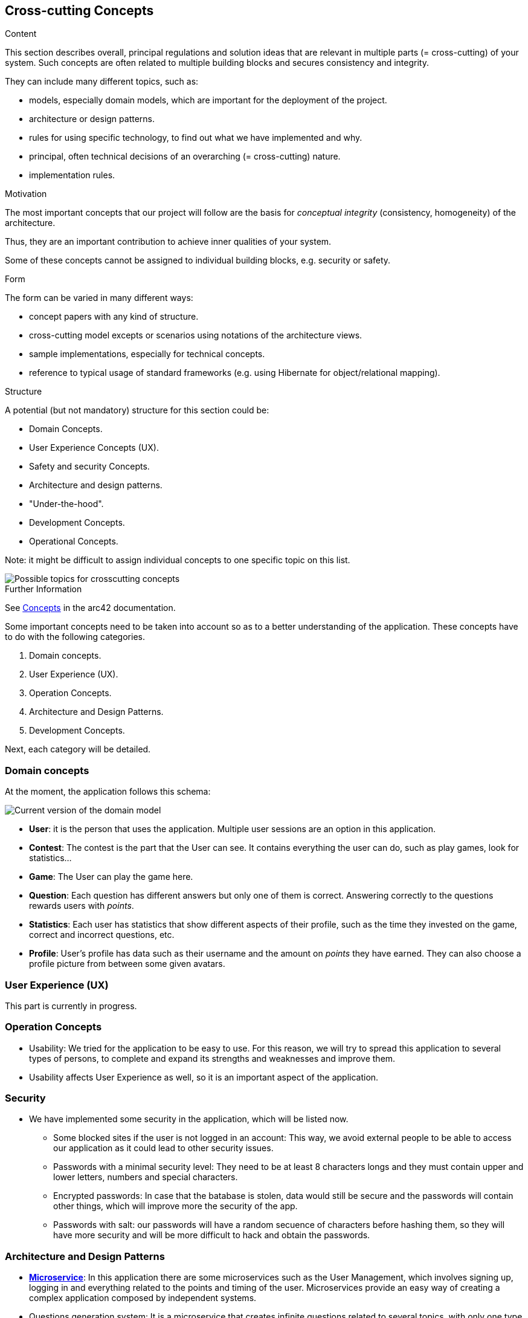 ifndef::imagesdir[:imagesdir: ../images]

[[section-concepts]]
== Cross-cutting Concepts

[role="arc42help"]
****
.Content
This section describes overall, principal regulations and solution ideas that are relevant in multiple parts (= cross-cutting) of your system.
Such concepts are often related to multiple building blocks and secures consistency and integrity.

They can include many different topics, such as:

- models, especially domain models, which are important for the deployment of the project.
- architecture or design patterns.
- rules for using specific technology, to find out what we have implemented and why.
- principal, often technical decisions of an overarching (= cross-cutting) nature.
- implementation rules.


.Motivation
The most important concepts that our project will follow are the basis for _conceptual integrity_ (consistency, homogeneity) of the architecture. 

Thus, they are an important contribution to achieve inner qualities of your system.

Some of these concepts cannot be assigned to individual building blocks, e.g. security or safety. 


.Form
The form can be varied in many different ways:

* concept papers with any kind of structure.
* cross-cutting model excepts or scenarios using notations of the architecture views.
* sample implementations, especially for technical concepts.
* reference to typical usage of standard frameworks (e.g. using Hibernate for object/relational mapping).

.Structure
A potential (but not mandatory) structure for this section could be:

* Domain Concepts.
* User Experience Concepts (UX).
* Safety and security Concepts.
* Architecture and design patterns.
* "Under-the-hood".
* Development Concepts.
* Operational Concepts.

Note: it might be difficult to assign individual concepts to one specific topic
on this list.

image::08-Crosscutting-Concepts-Structure-EN.png["Possible topics for crosscutting concepts"]


.Further Information

See https://docs.arc42.org/section-8/[Concepts] in the arc42 documentation.
****


Some important concepts need to be taken into account so as to a better understanding of the application. These concepts have to do with the following categories.

. Domain concepts.
. User Experience (UX).
. Operation Concepts.
. Architecture and Design Patterns.
. Development Concepts.

Next, each category will be detailed.

=== Domain concepts
At the moment, the application follows this schema:

image::08_domain_model_1.png["Current version of the domain model"]

* **User**: it is the person that uses the application. Multiple user sessions are an option in this application. 
* **Contest**: The contest is the part that the User can see. It contains everything the user can do, such as play games, look for statistics...
* **Game**: The User can play the game here.
* **Question**: Each question has different answers but only one of them is correct. Answering correctly to the questions rewards users with _points_.
* **Statistics**: Each user has statistics that show different aspects of their profile, such as the time they invested on the game, correct and incorrect questions, etc.
* **Profile**: User's profile has data such as their username and the amount on _points_ they have earned. They can also choose a profile picture from between some given avatars.


=== User Experience (UX)
This part is currently in progress.

=== Operation Concepts
- Usability: We tried for the application to be easy to use. For this reason, we will try to spread this application to several types of persons, to complete and expand its strengths and weaknesses and improve them. 
- Usability affects User Experience as well, so it is an important aspect of the application.


=== Security
* We have implemented some security in the application, which will be listed now. 
- Some blocked sites if the user is not logged in an account: This way, we avoid external people to be able to access our application as it could lead to other security issues.
- Passwords with a minimal security level: They need to be at least 8 characters longs and they must contain upper and lower letters, numbers and special characters. 
- Encrypted passwords: In case that the batabase is stolen, data would still be secure and the passwords will contain other things, which will improve more the security of the app.
- Passwords with salt: our passwords will have a random secuence of characters before hashing them, so they will have more security and will be more difficult to hack and obtain the passwords.

=== Architecture and Design Patterns
- https://arquisoft.github.io/wiq_es04a/#_technical_terms[**Microservice**]: In this application there are some microservices such as the User Management, which involves signing up, logging in and everything related to the points and timing of the user. Microservices provide an easy way of creating a complex application composed by independent systems.
- Questions generation system: It is a microservice that creates infinite questions related to several topics, with only one type of questions: related to images. In that type of question, an image will be given for the user to guess what it is, with only one correct answer and three distractors.
- Graphic interface: Users are able to communicate with the application to this service.
- Generation of the hints with LLM: the app will comunicate with a LLM to provide hints of the question, trying to be accurate with the answer.

=== Development Concepts
- **Testing**: Includes unit tests for each functionality and end-to-end (e2e) tests for core gameplay features.
- https://arquisoft.github.io/wiq_es04a/#_acronyms[**CI/CD**]: The application is in continuous integration and deployment. Team members commit frequently into the repository where the project is stored. This makes it easier when assembling project parts involving collaboration from different team members.
